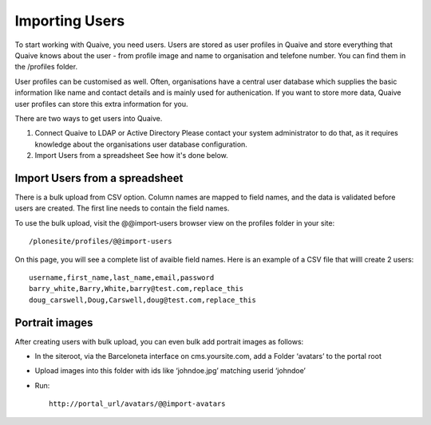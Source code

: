 Importing Users
===============

.. versionadded:: 1.0

To start working with Quaive, you need users. Users are stored as user profiles in Quaive and store everything that Quaive knows about the user - from profile image and name to organisation and telefone number. You can find them in the /profiles folder.

User profiles can be customised as well. Often, organisations have a central user database which supplies the basic information like name and contact details and is mainly used for authenication. If you want to store more data, Quaive user profiles can store this extra information for you.

There are two ways to get users into Quaive.

1. Connect Quaive to LDAP or Active Directory
   Please contact your system administrator to do that, as it requires knowledge about the organisations user database configuration.
2. Import Users from a spreadsheet
   See how it's done below.

-------------------------------
Import Users from a spreadsheet
-------------------------------

There is a bulk upload from CSV option. Column names are mapped to field names, and the data is validated before users are created. The first line needs to contain the field names.

To use the bulk upload, visit the @@import-users browser view on the profiles folder in your site::

    /plonesite/profiles/@@import-users

On this page, you will see a complete list of avaible field names. Here is an example of a CSV file that willl create 2 users::

    username,first_name,last_name,email,password
    barry_white,Barry,White,barry@test.com,replace_this
    doug_carswell,Doug,Carswell,doug@test.com,replace_this



---------------
Portrait images
---------------

After creating users with bulk upload, you can even bulk add portrait images as follows:

* In the siteroot, via the Barceloneta interface on cms.yoursite.com, add a Folder ‘avatars’ to the portal root
* Upload images into this folder with ids like ‘johndoe.jpg’ matching userid ‘johndoe’
* Run::

    http://portal_url/avatars/@@import-avatars
